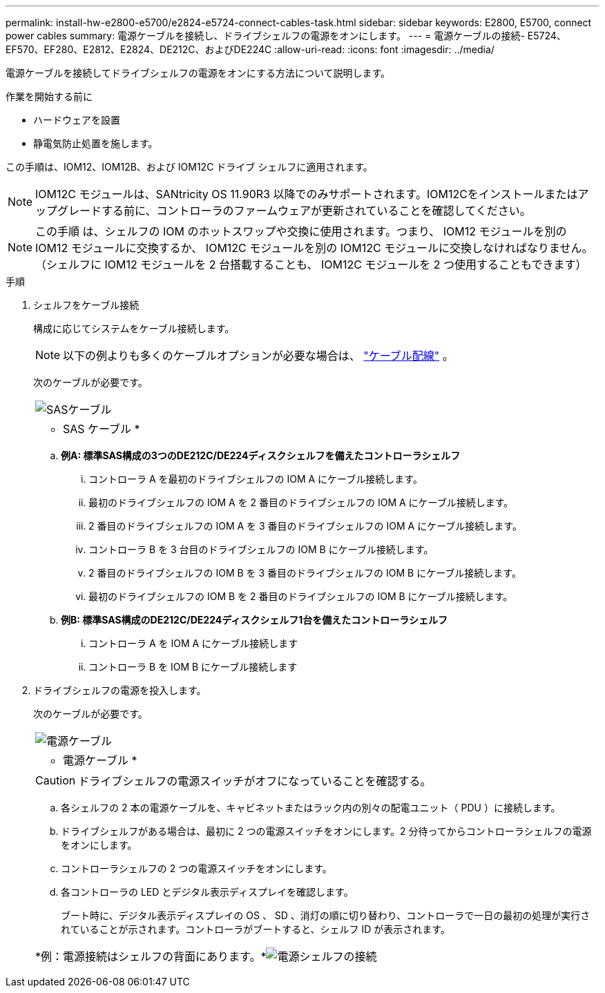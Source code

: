 ---
permalink: install-hw-e2800-e5700/e2824-e5724-connect-cables-task.html 
sidebar: sidebar 
keywords: E2800, E5700, connect power cables 
summary: 電源ケーブルを接続し、ドライブシェルフの電源をオンにします。 
---
= 電源ケーブルの接続- E5724、EF570、EF280、E2812、E2824、DE212C、およびDE224C
:allow-uri-read: 
:icons: font
:imagesdir: ../media/


[role="lead"]
電源ケーブルを接続してドライブシェルフの電源をオンにする方法について説明します。

.作業を開始する前に
* ハードウェアを設置
* 静電気防止処置を施します。


この手順は、IOM12、IOM12B、および IOM12C ドライブ シェルフに適用されます。


NOTE: IOM12C モジュールは、SANtricity OS 11.90R3 以降でのみサポートされます。IOM12Cをインストールまたはアップグレードする前に、コントローラのファームウェアが更新されていることを確認してください。


NOTE: この手順 は、シェルフの IOM のホットスワップや交換に使用されます。つまり、 IOM12 モジュールを別の IOM12 モジュールに交換するか、 IOM12C モジュールを別の IOM12C モジュールに交換しなければなりません。（シェルフに IOM12 モジュールを 2 台搭載することも、 IOM12C モジュールを 2 つ使用することもできます）

.手順
. シェルフをケーブル接続
+
構成に応じてシステムをケーブル接続します。

+

NOTE: 以下の例よりも多くのケーブルオプションが必要な場合は、 link:https://docs.netapp.com/us-en/e-series/install-hw-cabling/driveshelf-cable-task.html#cabling-e2800-and-e5700["ケーブル配線"^] 。

+
次のケーブルが必要です。

+
|===


 a| 
image:../media/sas_cable.png["SASケーブル"]
 a| 
* SAS ケーブル *

|===
+
.. *例A: 標準SAS構成の3つのDE212C/DE224ディスクシェルフを備えたコントローラシェルフ*
+
... コントローラ A を最初のドライブシェルフの IOM A にケーブル接続します。
... 最初のドライブシェルフの IOM A を 2 番目のドライブシェルフの IOM A にケーブル接続します。
... 2 番目のドライブシェルフの IOM A を 3 番目のドライブシェルフの IOM A にケーブル接続します。
... コントローラ B を 3 台目のドライブシェルフの IOM B にケーブル接続します。
... 2 番目のドライブシェルフの IOM B を 3 番目のドライブシェルフの IOM B にケーブル接続します。
... 最初のドライブシェルフの IOM B を 2 番目のドライブシェルフの IOM B にケーブル接続します。


.. *例B: 標準SAS構成のDE212C/DE224ディスクシェルフ1台を備えたコントローラシェルフ*
+
... コントローラ A を IOM A にケーブル接続します
... コントローラ B を IOM B にケーブル接続します




. ドライブシェルフの電源を投入します。
+
次のケーブルが必要です。

+
|===


 a| 
image:../media/power_cable_inst-hw-e2800-e5700.png["電源ケーブル"]
 a| 
* 電源ケーブル *

|===
+

CAUTION: ドライブシェルフの電源スイッチがオフになっていることを確認する。

+
.. 各シェルフの 2 本の電源ケーブルを、キャビネットまたはラック内の別々の配電ユニット（ PDU ）に接続します。
.. ドライブシェルフがある場合は、最初に 2 つの電源スイッチをオンにします。2 分待ってからコントローラシェルフの電源をオンにします。
.. コントローラシェルフの 2 つの電源スイッチをオンにします。
.. 各コントローラの LED とデジタル表示ディスプレイを確認します。
+
ブート時に、デジタル表示ディスプレイの OS 、 SD 、消灯の順に切り替わり、コントローラで一日の最初の処理が実行されていることが示されます。コントローラがブートすると、シェルフ ID が表示されます。



+
|===


 a| 
*例：電源接続はシェルフの背面にあります。*image:../media/trafford_power.png["電源シェルフの接続"]

|===

